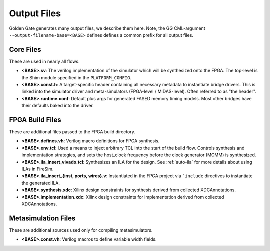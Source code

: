 Output Files
============

Golden Gate generates many output files, we describe them here.  Note, the GG
CML-argument ``--output-filename-base=<BASE>`` defines defines a common prefix
for all output files.


Core Files
-------------------------------------
These are used in nearly all flows.

* **<BASE>.sv**: The verilog implementation of the simulator which will be synthesized onto the FPGA. The top-level is the Shim module specified in the ``PLATFORM_CONFIG``.
* **<BASE>.const.h**: A target-specific header containing all necessary metadata to instantiate bridge drivers. This is linked into the simulator driver and meta-simulators (FPGA-level / MIDAS-level). Often referred to as "the header".
* **<BASE>.runtime.conf**: Default plus args for generated FASED memory timing models. Most other bridges have their defaults baked into the driver.

.. _fpga-build-files:

FPGA Build Files
-------------------------------------
These are additional files passed to the FPGA build directory. 

* **<BASE>.defines.vh**: Verilog macro definitions for FPGA synthesis.
* **<BASE>.env.tcl**: Used a means to inject arbitrary TCL into the start of the build flow. Controls synthesis and implementation strategies, and sets the host_clock frequency before the clock generator (MCMM) is synthesized.
* **<BASE>.ila_insert_vivado.tcl**: Synthesizes an ILA for the design. See :ref:`auto-ila` for more details about using ILAs in FireSim.
* **<BASE>.ila_insert_{inst, ports, wires}.v**: Instantiated in the FPGA project via ```include`` directives to instantiate the generated ILA.
* **<BASE>.synthesis.xdc**: Xilinx design constraints for synthesis derived from collected XDCAnnotations.
* **<BASE>.implementation.xdc**: Xilinx design constraints for implementation derived from collected XDCAnnotations.

Metasimulation Files
-------------------------------------
These are additional sources used only for compiling metasimulators.

* **<BASE>.const.vh**: Verilog macros to define variable width fields.
